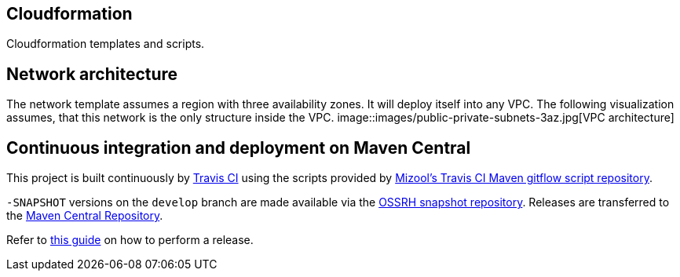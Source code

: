 == Cloudformation
Cloudformation templates and scripts.

== Network architecture ==
The network template assumes a region with three availability zones. It will deploy itself into any VPC. The following visualization assumes, that this network is the only structure inside the VPC.
image::images/public-private-subnets-3az.jpg[VPC architecture]

== Continuous integration and deployment on Maven Central
This project is built continuously by https://travis-ci.org/[Travis CI] using the scripts provided by https://github.com/mizool/travis-ci-maven-gitflow[Mizool's Travis CI Maven gitflow script repository].

`-SNAPSHOT` versions on the `develop` branch are made available via the https://oss.sonatype.org/content/repositories/snapshots/[OSSRH snapshot repository].
Releases are transferred to the https://search.maven.org[Maven Central Repository].

Refer to https://github.com/mizool/travis-ci-maven-gitflow/blob/master/README.adoc#performing-a-release[this guide] on how to perform a release.